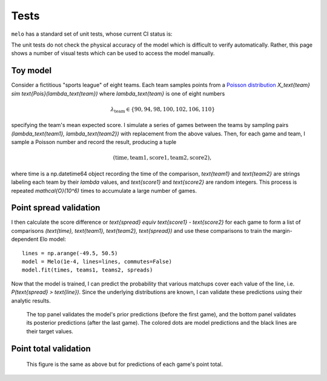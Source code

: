 Tests
=====

``melo`` has a standard set of unit tests, whose current CI status is:

.. image:: https://travis-ci.org/morelandjs/melo.svg?branch=master
    :target: https://travis-ci.org/morelandjs/melo

The unit tests do not check the physical accuracy of the model which is difficult to verify automatically.
Rather, this page shows a number of visual tests which can be used to access the model manually.

Toy model
---------

Consider a fictitious "sports league" of eight teams. Each team samples points from a `Poisson distribution <https://en.wikipedia.org/wiki/Poisson_distribution>`_ `X_\text{team} \sim \text{Pois}(\lambda_\text{team})` where `\lambda_\text{team}` is one of eight numbers

.. math::
   \lambda_\text{team} \in \{90, 94, 98, 100, 102, 106, 110\}

specifying the team's mean expected score. I simulate a series of games between the teams by sampling pairs `(\lambda_\text{team1}, \lambda_\text{team2})` with replacement from the above values. Then, for each game and team, I sample a Poisson number and record the result, producing a tuple

.. math::
   (\text{time}, \text{team1}, \text{score1}, \text{team2}, \text{score2}),

where time is a np.datetime64 object recording the time of the comparison, `\text{team1}` and `\text{team2}` are strings labeling each team by their `\lambda` values, and `\text{score1}` and `\text{score2}` are random integers. This process is repeated `\mathcal{O}(10^6)` times to accumulate a large number of games.

Point spread validation
-----------------------

I then calculate the score difference or `\text{spread} \equiv \text{score1} - \text{score2}` for each game to form a list of comparisons `(\text{time}, \text{team1}, \text{team2}, \text{spread})` and use these comparisons to train the margin-dependent Elo model: ::

   lines = np.arange(-49.5, 50.5)
   model = Melo(1e-4, lines=lines, commutes=False)
   model.fit(times, teams1, teams2, spreads)

Now that the model is trained, I can predict the probability that various matchups cover each value of the line, i.e\. `P(\text{spread} > \text{line})`. Since the underlying distributions are known, I can validate these predictions using their analytic results.

.. figure:: _static/validate_spreads.png
   :alt: minimum bias spread distribution

   The top panel validates the model's prior predictions (before the first game), and the bottom panel validates its posterior predictions (after the last game). The colored dots are model predictions and the black lines are their target values.

Point total validation
----------------------

.. figure:: _static/validate_totals.png
   :alt: minimum bias total distribution

   This figure is the same as above but for predictions of each game's point total.

